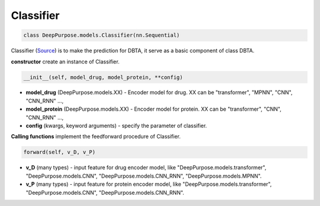 Classifier
================================================






.. code-block:: python

	class DeepPurpose.models.Classifier(nn.Sequential) 



Classifier (`Source <https://github.com/kexinhuang12345/DeepPurpose/blob/master/DeepPurpose/models.py#L318>`_) 
is to make the prediction for DBTA, it serve as a basic component of class DBTA. 


**constructor** create an instance of Classifier.

.. code-block:: python

	__init__(self, model_drug, model_protein, **config) 


* **model_drug** (DeepPurpose.models.XX) - Encoder model for drug. XX can be "transformer", "MPNN", "CNN", "CNN_RNN" ..., 
* **model_protein** (DeepPurpose.models.XX) - Encoder model for protein. XX can be "transformer", "CNN", "CNN_RNN" ..., 
* **config** (kwargs, keyword arguments) - specify the parameter of classifier.  



**Calling functions** implement the feedforward procedure of Classifier.


.. code-block:: python

	forward(self, v_D, v_P)


* **v_D** (many types) - input feature for drug encoder model, like "DeepPurpose.models.transformer", "DeepPurpose.models.CNN", "DeepPurpose.models.CNN_RNN", "DeepPurpose.models.MPNN". 
* **v_P** (many types) - input feature for protein encoder model, like "DeepPurpose.models.transformer", "DeepPurpose.models.CNN", "DeepPurpose.models.CNN_RNN".  





